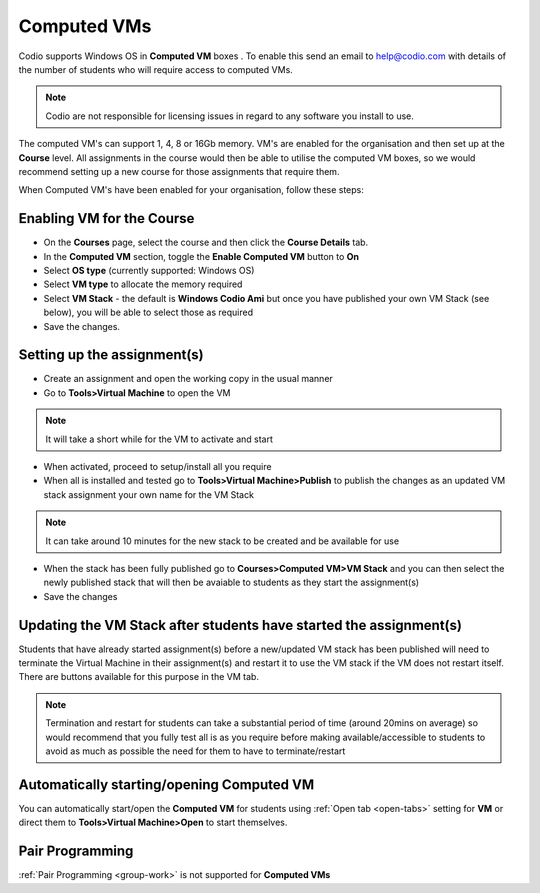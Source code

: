 .. meta::
   :description: Instructions for using Computed VMs.


.. _computedvm:

Computed VMs
============

Codio supports Windows OS in **Computed VM** boxes . To enable this send an email to help@codio.com with details of the number of students who will require access to computed VMs.

.. Note:: Codio are not responsible for licensing issues in regard to any software you install to use.

The computed VM's can support 1, 4, 8 or 16Gb memory.   VM's are enabled for the organisation and then set up at the **Course** level. All assignments in the course would then be able to utilise the computed VM boxes, so we would recommend setting up a new course for those assignments that require them.


When Computed VM's have been enabled for your organisation, follow these steps:

Enabling VM for the Course
**************************

- On the **Courses** page, select the course and then click the **Course Details** tab.

- In the **Computed VM** section, toggle the **Enable Computed VM** button to **On** 

- Select **OS type** (currently supported: Windows OS)

- Select **VM type** to allocate the memory required 

- Select **VM Stack** - the default is **Windows Codio Ami** but once you have published your own VM Stack (see below), you will be able to select those as required

- Save the changes.

Setting up the assignment(s)
****************************

- Create an assignment and open the working copy in the usual manner

- Go to **Tools>Virtual Machine** to open the VM

.. Note::  It will take a short while for the VM to activate and start

- When activated, proceed to setup/install all you require

- When all is installed and tested go to **Tools>Virtual Machine>Publish** to publish the changes as an updated VM stack assignment your own name for the VM Stack

.. Note::  It can take around 10 minutes for the new stack to be created and be available for use

- When the stack has been fully published go to **Courses>Computed VM>VM Stack** and you can then select the newly published stack that will then be avaiable to students as they start the assignment(s)

- Save the changes

Updating the VM Stack after students have started the assignment(s)
*******************************************************************

Students that have already started assignment(s) before a new/updated VM stack has been published will need to terminate the Virtual Machine in their assignment(s) and restart it to use the VM stack if the VM does not restart itself. There are buttons available for this purpose in the VM tab.

.. Note:: Termination and restart for students can take a substantial period of time (around 20mins on average) so would recommend that you fully test all is as you require before making available/accessible to students to avoid as much as possible the need for them to have to terminate/restart

Automatically starting/opening Computed VM
******************************************

You can automatically start/open the **Computed VM** for students using :ref:`Open tab <open-tabs>` setting for **VM** or direct them to **Tools>Virtual Machine>Open** to start themselves.

Pair Programming
****************

:ref:`Pair Programming <group-work>` is not supported for **Computed VMs**